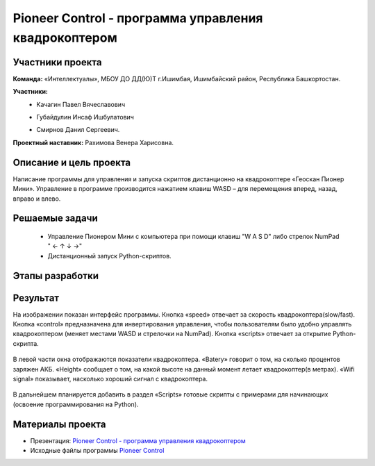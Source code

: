 Pioneer Control - программа управления квадрокоптером
=====================================================

.. raw:: html

   <div style="position: relative; padding-bottom: 50%; overflow: hidden; margin-bottom:30px;margin-left: 0px;margin-right: 0px;">
        <iframe src="https://www.youtube.com/embed/oKhEZwBUtkk?list=PLV31ZusyYaebzbHk7L3fdJneqxzEnBbap" allowfullscreen="" style="position: absolute; width:100%; height: 100%;" frameborder="0"></iframe>
   </div>

Участники проекта
-----------------

**Команда:** «Интеллектуалы», МБОУ ДО ДД(Ю)Т г.Ишимбая, Ишимбайский район, Республика Башкортостан.

**Участники:**
 - | Качагин Павел Вячеславович
 - | Губайдулин Инсаф Ишбулатович
 - | Смирнов Данил Сергеевич.

**Проектный наставник:** Рахимова Венера Харисовна.

Описание и цель проекта
-----------------------

Написание программы для управления и запуска скриптов дистанционно на квадрокоптере «Геоскан Пионер Мини». Управление в программе производится нажатием клавиш WASD – для перемещения вперед, назад, вправо и влево.

Решаемые задачи
---------------

 * Управление Пионером Мини c компьютера при помощи клавиш "W A S D" либо стрелок NumPad " ← ↑ ↓ →"
 * Дистанционный запуск Python-скриптов.


Этапы разработки
----------------


Результат
---------

На изображении показан интерфейс программы. Кнопка «speed» отвечает за скорость квадрокоптера(slow/fast). Кнопка «control» предназначена для инвертирования управления, чтобы пользователям было удобно управлять квадрокоптером (меняет местами WASD и стрелочки на NumPad). Кнопка «scripts» отвечает за открытие Python-скрипта.

.. figure:: media/img01.png

В левой части окна отображаются показатели квадрокоптера. «Batery» говорит о том, на сколько процентов заряжен АКБ. «Height» сообщает о том, на какой высоте на данный момент летает квадрокоптер(в метрах). «Wifi signal» показывает, насколько хороший сигнал с квадрокоптера.

.. figure:: media/img02.png

В дальнейшем планируется добавить в раздел «Scripts» готовые скрипты с примерами для начинающих (освоение программирования на Python). 

Материалы проекта
-----------------

* Презентация: `Pioneer Control - программа управления квадрокоптером <https://storage.yandexcloud.net/pioneer.geoscan.aero/User%20projects/prj-08/Pioneer%20Control%20-%20%D0%BF%D1%80%D0%BE%D0%B3%D1%80%D0%B0%D0%BC%D0%BC%D0%B0%20%D1%83%D0%BF%D1%80%D0%B0%D0%B2%D0%BB%D0%B5%D0%BD%D0%B8%D1%8F%20%D0%BA%D0%B2%D0%B0%D0%B4%D1%80%D0%BE%D0%BA%D0%BE%D0%BF%D1%82%D0%B5%D1%80%D0%BE%D0%BC.pptx>`__

* Исходные файлы программы `Pioneer Control <https://storage.yandexcloud.net/pioneer.geoscan.aero/User%20projects/prj-08/Pioneer%20Control.zip>`__